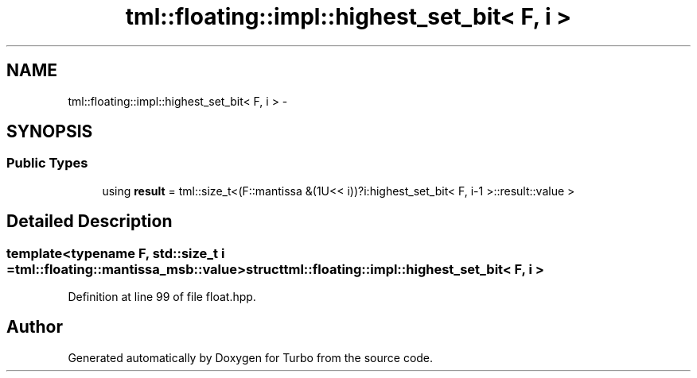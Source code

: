 .TH "tml::floating::impl::highest_set_bit< F, i >" 3 "Fri Aug 22 2014" "Turbo" \" -*- nroff -*-
.ad l
.nh
.SH NAME
tml::floating::impl::highest_set_bit< F, i > \- 
.SH SYNOPSIS
.br
.PP
.SS "Public Types"

.in +1c
.ti -1c
.RI "using \fBresult\fP = tml::size_t<(F::mantissa &(1U<< i))?i:highest_set_bit< F, i-1 >::result::value >"
.br
.in -1c
.SH "Detailed Description"
.PP 

.SS "template<typename F, std::size_t i = tml::floating::mantissa_msb::value>struct tml::floating::impl::highest_set_bit< F, i >"

.PP
Definition at line 99 of file float\&.hpp\&.

.SH "Author"
.PP 
Generated automatically by Doxygen for Turbo from the source code\&.
